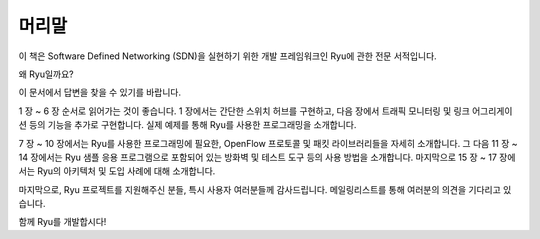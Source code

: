 .. rst-class:: unnumbered

머리말
======


이 책은 Software Defined Networking (SDN)을 실현하기 위한 개발 프레임워크인
Ryu에 관한 전문 서적입니다.

왜 Ryu일까요?

이 문서에서 답변을 찾을 수 있기를 바랍니다.

1 장 ~ 6 장 순서로 읽어가는 것이 좋습니다. 1 장에서는 간단한 스위치 
허브를 구현하고, 다음 장에서 트래픽 모니터링 및 링크 어그리게이션 등의 기능을 
추가로 구현합니다. 실제 예제를 통해 Ryu를 사용한 프로그래밍을 소개합니다.

7 장 ~ 10 장에서는 Ryu를 사용한 프로그래밍에 필요한, OpenFlow 프로토콜 및 
패킷 라이브러리들을 자세히 소개합니다. 그 다음 11 장 ~ 14 장에서는 Ryu 샘플 
응용 프로그램으로 포함되어 있는 방화벽 및 테스트 도구 등의 사용 방법을 소개합니다. 
마지막으로 15 장 ~ 17 장에서는 Ryu의 아키텍처 및 도입 사례에 대해 소개합니다.

마지막으로, Ryu 프로젝트를 지원해주신 분들, 특시 사용자 여러분들께 감사드립니다.
메일링리스트를 통해 여러분의 의견을 기다리고 있습니다.

함께 Ryu를 개발합시다!
